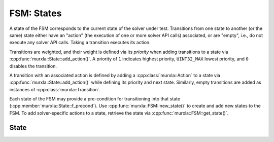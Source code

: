 .. _states:

FSM: States
===========

A state of the FSM corresponds to the current state of the solver under test.
Transitions from one state to another (or the same) state either have an
"action" (the execution of one or more solver API calls) associated,
or are "empty", i.e., do not execute any solver API calls.
Taking a transition executes its action.

Transitions are weighted, and their weight is defined via its *priority*
when adding transitions to a state via :cpp:func:`murxla::State::add_action()`.
A priority of ``1`` indicates highest priority, ``UINT32_MAX`` lowest priority,
and ``0`` disables the transition.

A transition with an associated action is defined by adding a
:cpp:class:`murxla::Action` to a state via
:cpp:func:`murxla::State::add_action()` while defining its priority and next
state.
Similarly, empty transitions are added as instances of
:cpp:class:`murxla::Transition`.

Each state of the FSM may provide a pre-condition for transitioning into
that state (:cpp:member:`murxla::State::f_precond`).
Use :cpp:func:`murxla::FSM::new_state()` to create and add new states to the
FSM.
To add solver-specific actions to a state, retrieve the state via
:cpp:func:`murxla::FSM::get_state()`.

State
-----

.. doxygenclass:: murxla::State
    :members:
    :undoc-members:
